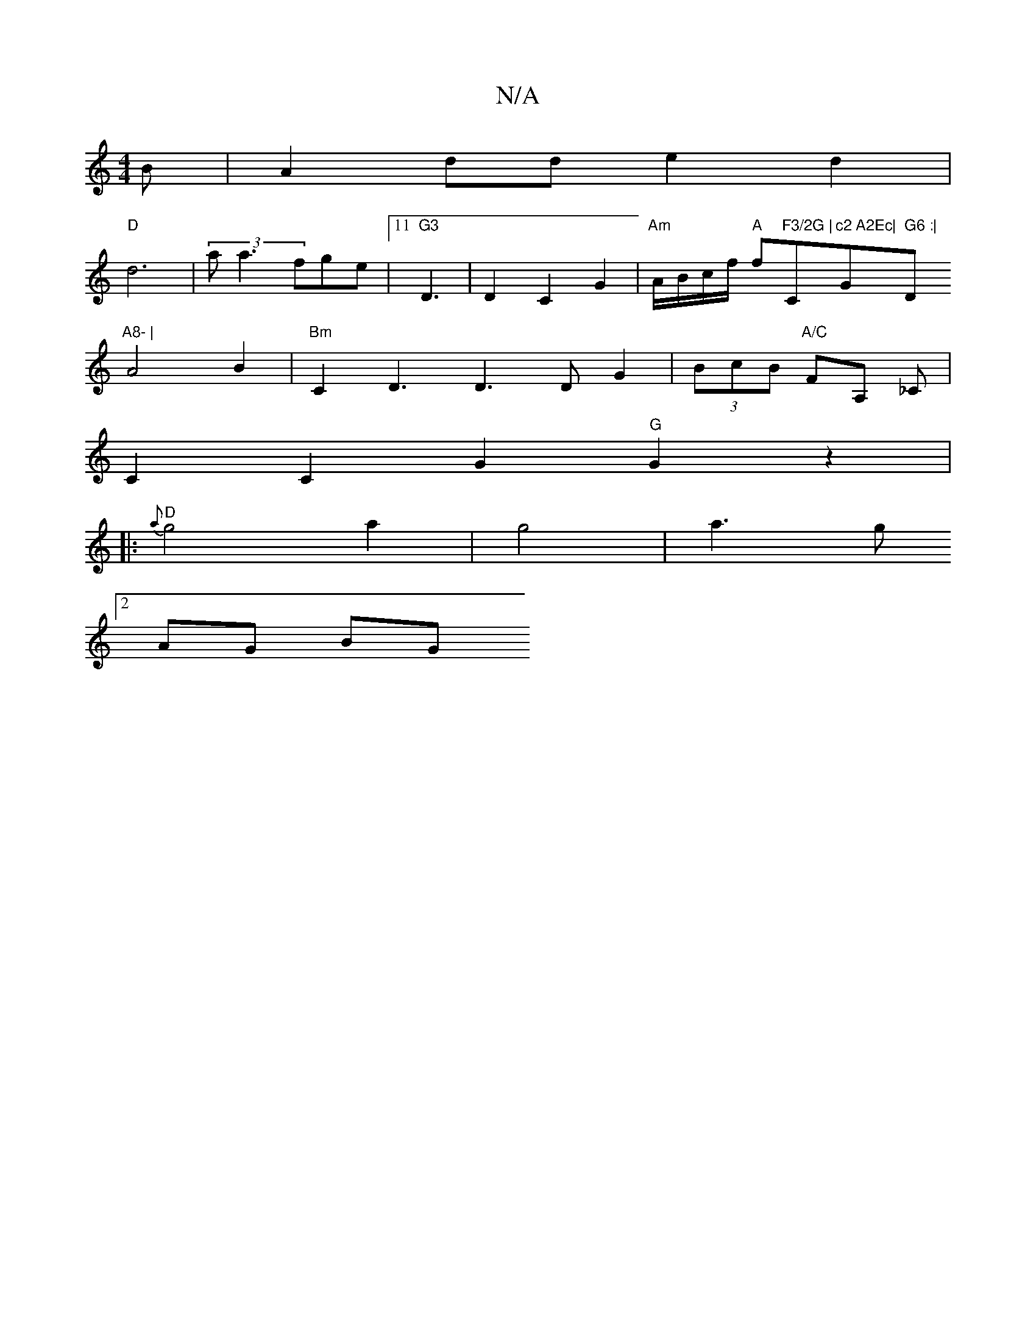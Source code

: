 X:1
T:N/A
M:4/4
R:N/A
K:Cmajor
) B|A2dd e2d2|
"D"d6 | (3a1 a3fge|11"G3"D3|D2 C2G2 | "Am"A/B/c/f/ "A"f"F3/2G |"C"c2 A2Ec|"G" G6 :|"D"A8- |
A4 B2 |"Bm"C2 D3 D3DG2|(3BcB "A/C"FA, _C |
C2 C2 G2 "G"G2z2|
[|:"D"{a}g4 a2|g4|a3 g 
[2 AG BG